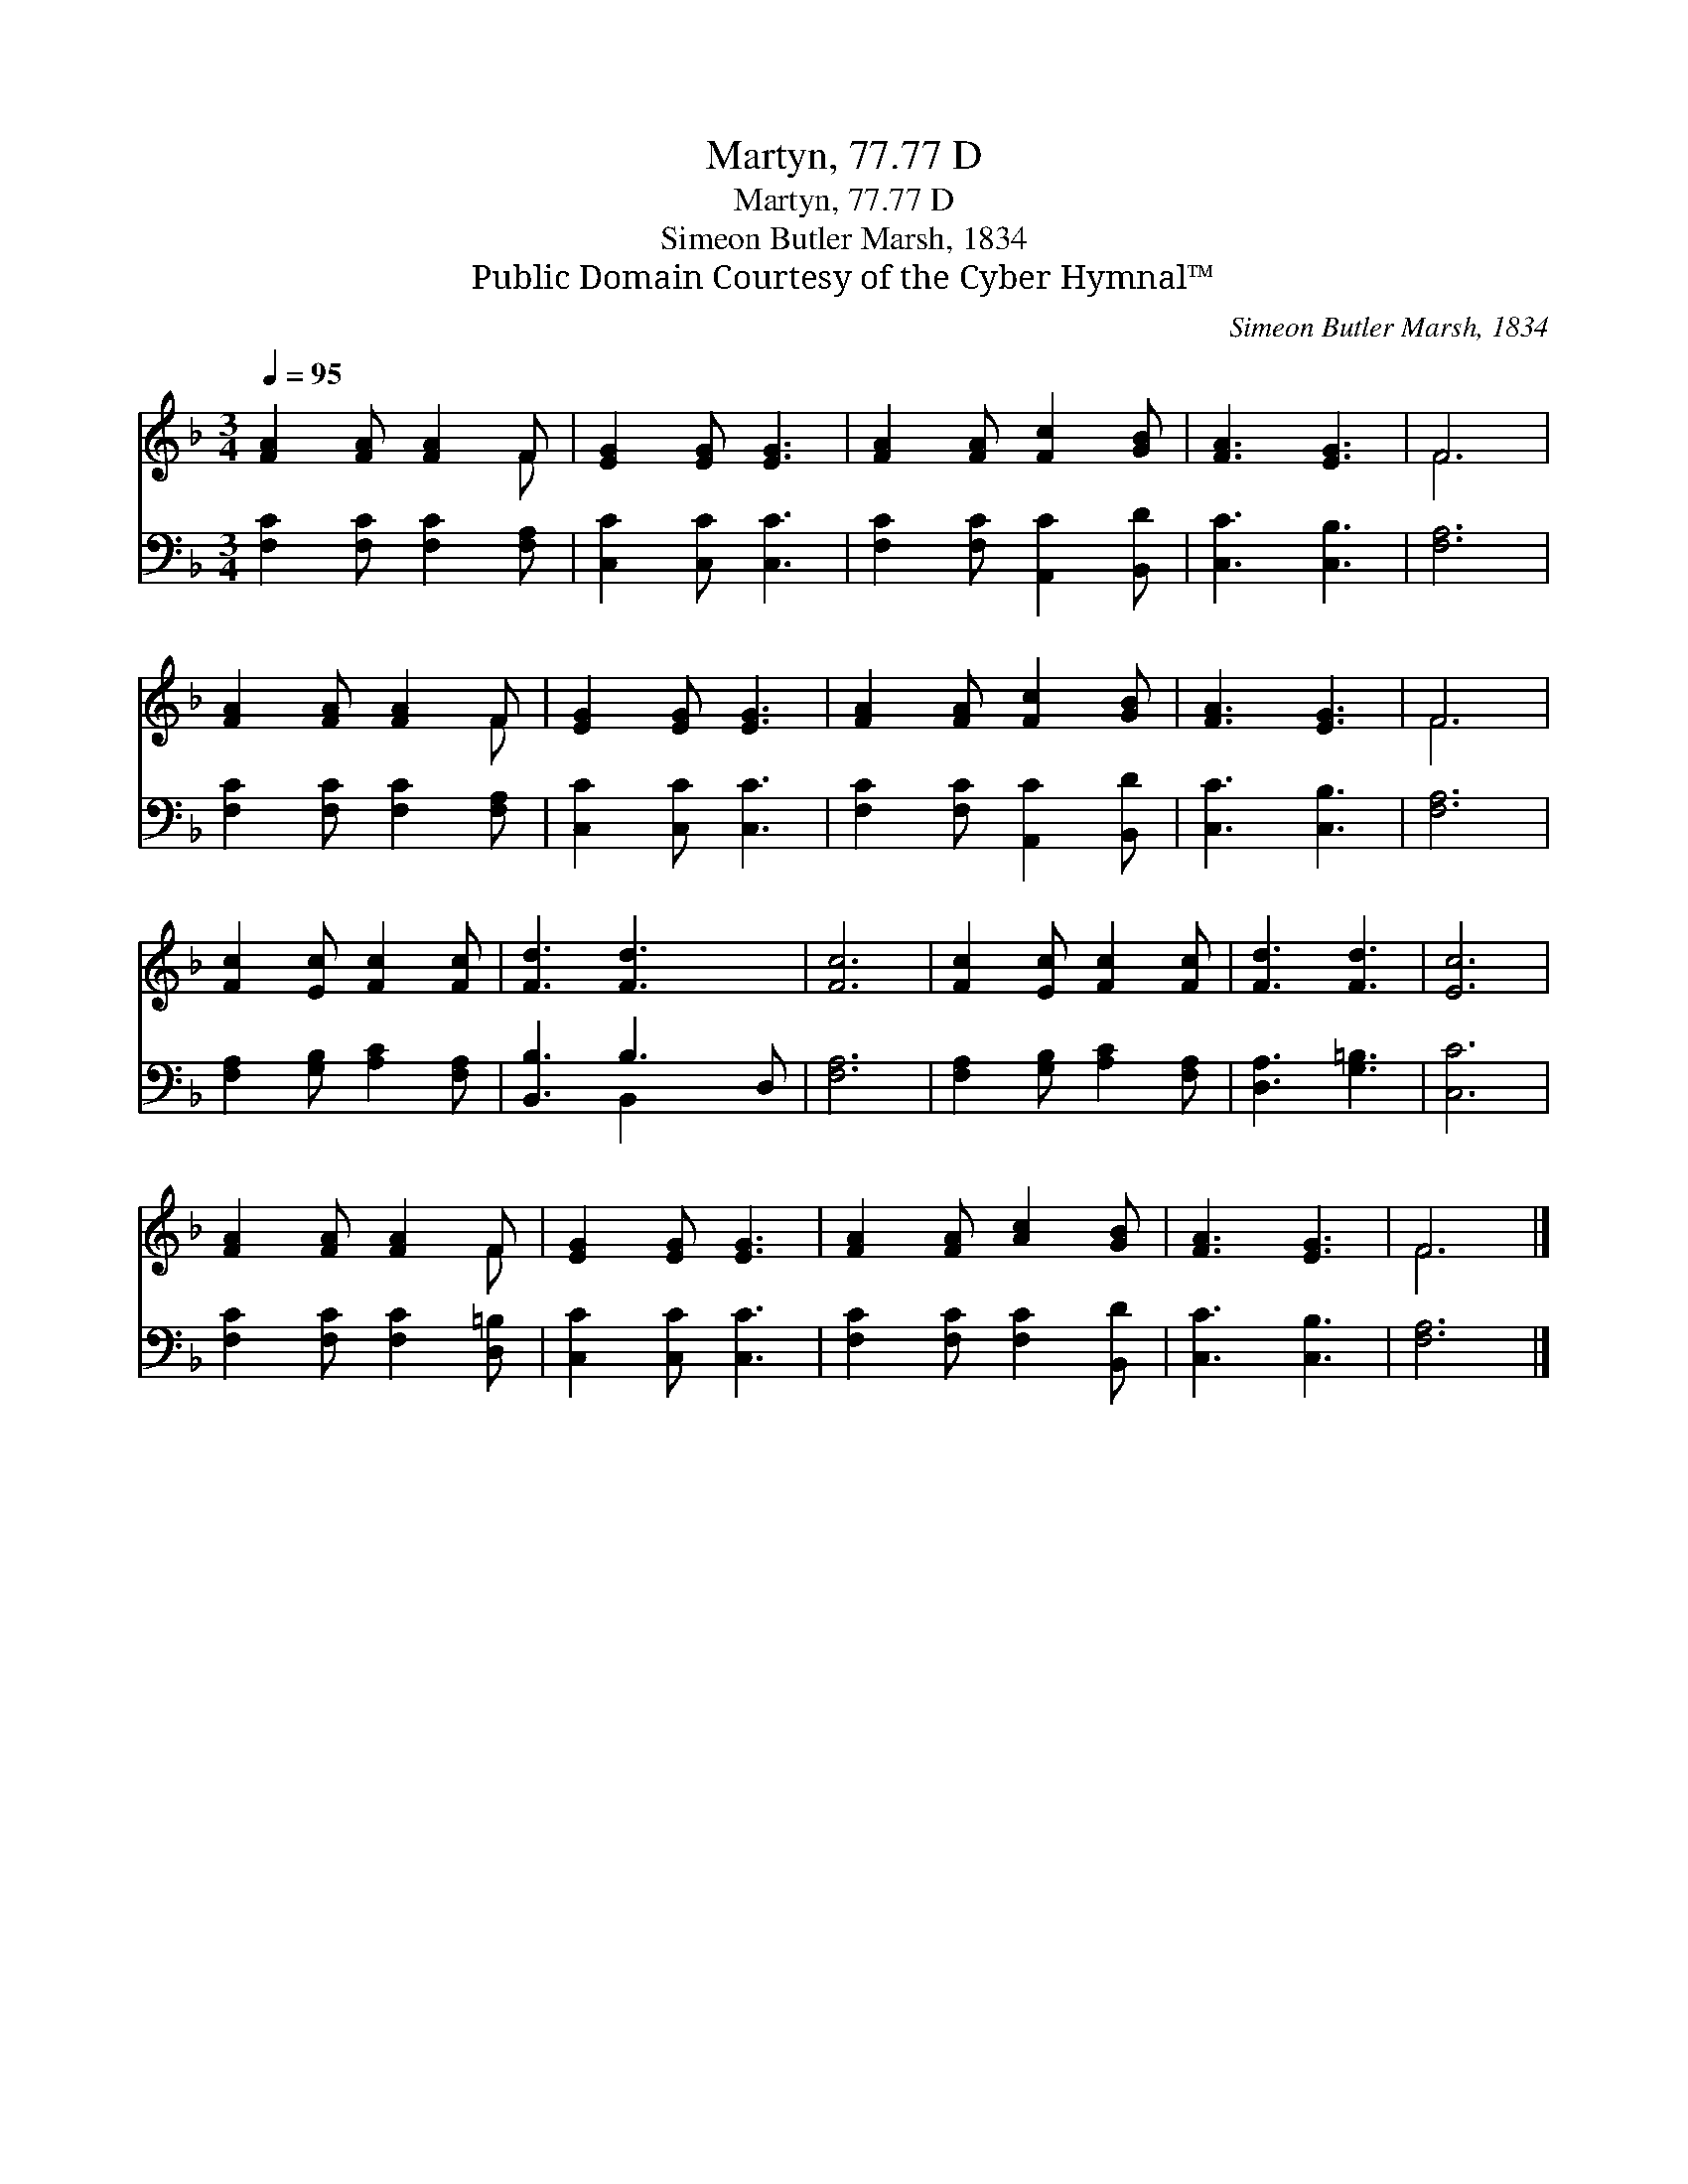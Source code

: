 X:1
T:Martyn, 77.77 D
T:Martyn, 77.77 D
T:Simeon Butler Marsh, 1834
T:Public Domain Courtesy of the Cyber Hymnal™
C:Simeon Butler Marsh, 1834
Z:Public Domain
Z:Courtesy of the Cyber Hymnal™
%%score ( 1 2 ) ( 3 4 )
L:1/8
Q:1/4=95
M:3/4
K:F
V:1 treble 
V:2 treble 
V:3 bass 
V:4 bass 
V:1
 [FA]2 [FA] [FA]2 F | [EG]2 [EG] [EG]3 | [FA]2 [FA] [Fc]2 [GB] | [FA]3 [EG]3 | F6 | %5
 [FA]2 [FA] [FA]2 F | [EG]2 [EG] [EG]3 | [FA]2 [FA] [Fc]2 [GB] | [FA]3 [EG]3 | F6 | %10
 [Fc]2 [Ec] [Fc]2 [Fc] | [Fd]3 [Fd]3 x | [Fc]6 | [Fc]2 [Ec] [Fc]2 [Fc] | [Fd]3 [Fd]3 | [Ec]6 | %16
 [FA]2 [FA] [FA]2 F | [EG]2 [EG] [EG]3 | [FA]2 [FA] [Ac]2 [GB] | [FA]3 [EG]3 | F6 |] %21
V:2
 x5 F | x6 | x6 | x6 | F6 | x5 F | x6 | x6 | x6 | F6 | x6 | x7 | x6 | x6 | x6 | x6 | x5 F | x6 | %18
 x6 | x6 | F6 |] %21
V:3
 [F,C]2 [F,C] [F,C]2 [F,A,] | [C,C]2 [C,C] [C,C]3 | [F,C]2 [F,C] [A,,C]2 [B,,D] | [C,C]3 [C,B,]3 | %4
 [F,A,]6 | [F,C]2 [F,C] [F,C]2 [F,A,] | [C,C]2 [C,C] [C,C]3 | [F,C]2 [F,C] [A,,C]2 [B,,D] | %8
 [C,C]3 [C,B,]3 | [F,A,]6 | [F,A,]2 [G,B,] [A,C]2 [F,A,] | [B,,B,]3 B,3 D, | [F,A,]6 | %13
 [F,A,]2 [G,B,] [A,C]2 [F,A,] | [D,A,]3 [G,=B,]3 | [C,C]6 | [F,C]2 [F,C] [F,C]2 [D,=B,] | %17
 [C,C]2 [C,C] [C,C]3 | [F,C]2 [F,C] [F,C]2 [B,,D] | [C,C]3 [C,B,]3 | [F,A,]6 |] %21
V:4
 x6 | x6 | x6 | x6 | x6 | x6 | x6 | x6 | x6 | x6 | x6 | x3 B,,2 x2 | x6 | x6 | x6 | x6 | x6 | x6 | %18
 x6 | x6 | x6 |] %21

